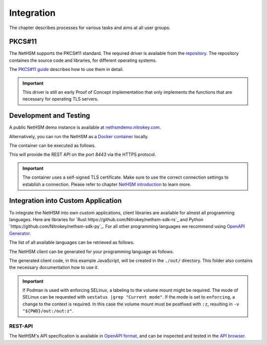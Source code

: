 Integration
===========

The chapter describes processes for various tasks and aims at all user groups.

PKCS#11
-------

The NetHSM supports the PKCS#11 standard.
The required driver is available from the `repository <https://github.com/Nitrokey/nethsm-pkcs11>`__.
The repository containes the source code and libraries, for different operating systems.

The `PKCS#11 guide <pkcs11-setup.html>`_ describes how to use them in detail.

.. important::
   This driver is still an early Proof of Concept implementation that only implements the
   functions that are necessary for operating TLS servers.

Development and Testing
-----------------------

A public NetHSM demo instance is available at `nethsmdemo.nitrokey.com <https://nethsmdemo.nitrokey.com/api/v1/info>`_.

Alternatively, you can run the NetHSM as a `Docker container <https://hub.docker.com/r/nitrokey/nethsm>`_ locally.

The container can be executed as follows.

.. tabs::
   .. tab:: Docker
      .. code-block:: bash

         $ sudo docker run --rm -ti -p8443:8443 nitrokey/nethsm:testing

   .. tab:: Podman
      .. code-block:: bash

         $ podman run --rm -ti -p8443:8443 docker.io/nitrokey/nethsm:testing 

This will provide the REST API on the port `8443` via the HTTPS protocol.

.. important::
   The container uses a self-signed TLS certificate.
   Make sure to use the correct connection settings to establish a connection.
   Please refer to chapter `NetHSM introduction <index.html>`__ to learn more.

Integration into Custom Application
-----------------------------------

To integrate the NetHSM into own custom applications, client libraries are available for almost all programming languages. Here are libraries for `Rust https://github.com/Nitrokey/nethsm-sdk-rs`_ and Python `https://github.com/Nitrokey/nethsm-sdk-py`_. For all other programming languages we recommend using `OpenAPI Generator <https://github.com/OpenAPITools/openapi-generator>`_.

The list of all available languages can be retrieved as follows.

.. tabs::
   .. tab:: Docker
      .. code-block:: bash

         $ docker run --rm -ti openapitools/openapi-generator-cli list -i stable
   
   .. tab:: Podman
      .. code-block:: bash

         $ podman run --rm -ti openapitools/openapi-generator-cli list -i stable

The NetHSM client can be generated for your programming language as follows.

.. tabs::
   .. tab:: Docker
      .. code-block:: bash

         $ docker run --rm -ti -v "${PWD}/out:/out" openapitools/openapi-generator-cli generate -i=https://nethsmdemo.nitrokey.com/api_docs/nethsm-api.yaml -o out -g javascript

   .. tab:: Podman
      .. code-block:: bash

         $ podman run --rm -ti -v "${PWD}/out:/out" openapitools/openapi-generator-cli generate -i=https://nethsmdemo.nitrokey.com/api_docs/nethsm-api.yaml -o out -g javascript

The generated client code, in this example JavaScript, will be created in the ``./out/`` directory.
This folder also contains the necessary documentation how to use it.

.. important::
   If Podman is used with enforcing SELinux, a labeling to the volume mount might be required.
   The mode of SELinux can be requested with ``sestatus |grep "Current mode"``.
   If the mode is set to ``enforcing``, a change to the context is required.
   In this case the volume mount must be postfixed with ``:z``, resulting in ``-v "${PWD}/out:/out:z"``.

REST-API
~~~~~~~~

The NetHSM's API specification is available in `OpenAPI format <https://nethsmdemo.nitrokey.com/api_docs/nethsm-api.yaml>`_,
and can be inspected and tested in the `API browser <https://nethsmdemo.nitrokey.com/api_docs/index.html>`_.
